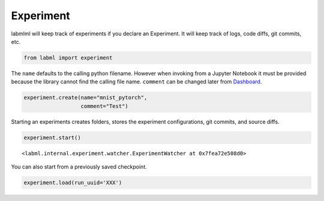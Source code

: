 Experiment
==========

labmlml will keep track of experiments if you declare an Experiment. It
will keep track of logs, code diffs, git commits, etc.

.. code-block:: python

    from labml import experiment

The ``name`` defaults to the calling python filename. However when
invoking from a Jupyter Notebook it must be provided because the library
cannot find the calling file name. ``comment`` can be changed later from
`Dashboard <https://github.com/vpj/labmlml_dashboard>`__.

.. code-block:: python

    experiment.create(name="mnist_pytorch",
                      comment="Test")

Starting an experiments creates folders, stores the experiment
configurations, git commits, and source diffs.

.. code-block:: python

    experiment.start()



.. raw:: html

    <pre style="overflow-x: scroll;">
    <strong><span style="text-decoration: underline">mnist_pytorch</span></strong>: <span style="color: #208FFB">2ade3718392c11ebaaadacde48001122</span>
    	<strong><span style="color: #DDB62B">Test</span></strong>
    	[dirty]: <strong><span style="color: #DDB62B">"link nn"</span></strong></pre>




.. parsed-literal::

    <labml.internal.experiment.watcher.ExperimentWatcher at 0x7fea72e508d0>




.. raw:: html

    <pre style="overflow-x: scroll;"><span style="color: #C5C1B4"></span>
    <span style="color: #C5C1B4">--------------------------------------------------</span><span style="color: #DDB62B"><strong><span style="text-decoration: underline"></span></strong></span>
    <span style="color: #DDB62B"><strong><span style="text-decoration: underline">LABML WARNING</span></strong></span>
    <span style="color: #DDB62B"><strong><span style="text-decoration: underline"></span></strong></span>LabML App Warning: <span style="color: #60C6C8">empty_token: </span><strong>Please create a valid token at https://web.lab-ml.com.</strong>
    <strong>Click on the experiment link to monitor the experiment and add it to your experiments list.</strong><span style="color: #C5C1B4"></span>
    <span style="color: #C5C1B4">--------------------------------------------------</span></pre>



.. raw:: html

    <pre style="overflow-x: scroll;"><span style="color: #208FFB">Monitor experiment at </span><a href='https://web.lab-ml.com/run?run_uuid=2ade3718392c11ebaaadacde48001122' target='blank'>https://web.lab-ml.com/run?run_uuid=2ade3718392c11ebaaadacde48001122</a></pre>


You can also start from a previously saved checkpoint.

.. code:: python

   experiment.load(run_uuid='XXX')
